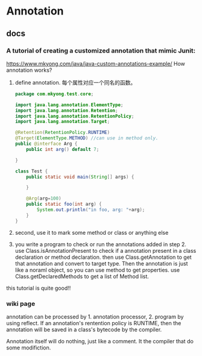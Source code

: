 * Annotation
** docs
*** A tutorial of creating a customized annotation that mimic Junit:
    https://www.mkyong.com/java/java-custom-annotations-example/
    How annotation works?
    1. define annotation.
       每个属性对应一个同名的函数。
       #+begin_src java :classname Test
       package com.mkyong.test.core;
       
       import java.lang.annotation.ElementType;
       import java.lang.annotation.Retention;
       import java.lang.annotation.RetentionPolicy;
       import java.lang.annotation.Target;
       
       @Retention(RetentionPolicy.RUNTIME)
       @Target(ElementType.METHOD) //can use in method only.
       public @interface Arg {
           public int arg() default 7;
       
       }
       
       class Test {
           public static void main(String[] args) {
               
           }
       
           @Arg(arg=100)
           public static foo(int arg) {
               System.out.println("in foo, arg: "+arg);
           }
       }
       #+end_src

    2. second, use it to mark some method or class or anything else
    3. you write a program to check or run the annotations added in step 2.
       use Class.isAnnotationPresent to check if a annotation present in a class declaration or method declaration. then use Class.getAnnotation to get that annotation and convert to target type. Then the annotation is just like a noraml object, so you can use method to get properties.
       use Class.getDeclaredMethods to get a list of Method list.

    this tutorial is quite good!!
    
    
    
*** wiki page
    annotation can be processed by 1. annotation processor, 2. program by using reflect.
    If an annotation's rentention policy is RUNTIME, then the annotation will be saved in a class's bytecode by the compiler.
    
    Annotation itself will do nothing, just like a comment. It the compiler that do some modifiction.

    
